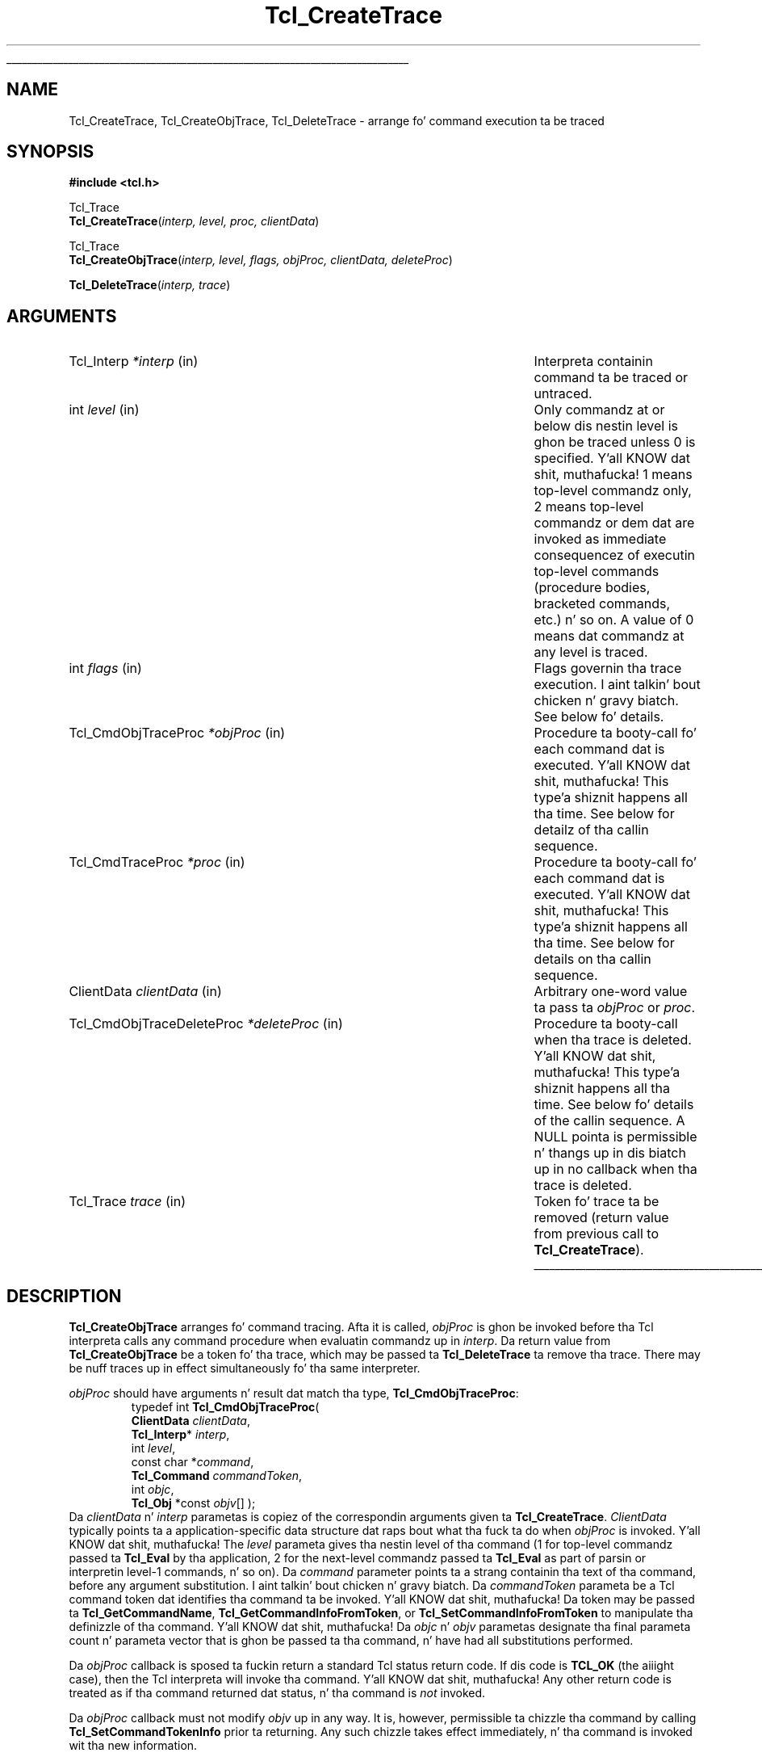 '\"
'\" Copyright (c) 1989-1993 Da Regentz of tha Universitizzle of California.
'\" Copyright (c) 1994-1996 Sun Microsystems, Inc.
'\" Copyright (c) 2002 by Kevin B. Kenny <kennykb@acm.org>.  All muthafuckin rights reserved.
'\"
'\" See tha file "license.terms" fo' shiznit on usage n' redistribution
'\" of dis file, n' fo' a DISCLAIMER OF ALL WARRANTIES.
'\" 
.\" Da -*- nroff -*- definitions below is fo' supplemenstrual macros used
.\" up in Tcl/Tk manual entries.
.\"
.\" .AP type name in/out ?indent?
.\"	Start paragraph describin a argument ta a library procedure.
.\"	type is type of argument (int, etc.), in/out is either "in", "out",
.\"	or "in/out" ta describe whether procedure readz or modifies arg,
.\"	and indent is equivalent ta second arg of .IP (shouldn't eva be
.\"	needed;  use .AS below instead)
.\"
.\" .AS ?type? ?name?
.\"	Give maximum sizez of arguments fo' settin tab stops.  Type and
.\"	name is examplez of phattest possible arguments dat is ghon be passed
.\"	to .AP later n' shit.  If args is omitted, default tab stops is used.
.\"
.\" .BS
.\"	Start box enclosure.  From here until next .BE, every last muthafuckin thang will be
.\"	enclosed up in one big-ass box.
.\"
.\" .BE
.\"	End of box enclosure.
.\"
.\" .CS
.\"	Begin code excerpt.
.\"
.\" .CE
.\"	End code excerpt.
.\"
.\" .VS ?version? ?br?
.\"	Begin vertical sidebar, fo' use up in markin newly-changed parts
.\"	of playa pages.  Da first argument is ignored n' used fo' recording
.\"	the version when tha .VS was added, so dat tha sidebars can be
.\"	found n' removed when they reach a cold-ass lil certain age.  If another argument
.\"	is present, then a line break is forced before startin tha sidebar.
.\"
.\" .VE
.\"	End of vertical sidebar.
.\"
.\" .DS
.\"	Begin a indented unfilled display.
.\"
.\" .DE
.\"	End of indented unfilled display.
.\"
.\" .SO ?manpage?
.\"	Start of list of standard options fo' a Tk widget. Da manpage
.\"	argument defines where ta look up tha standard options; if
.\"	omitted, defaults ta "options". Da options follow on successive
.\"	lines, up in three columns separated by tabs.
.\"
.\" .SE
.\"	End of list of standard options fo' a Tk widget.
.\"
.\" .OP cmdName dbName dbClass
.\"	Start of description of a specific option. I aint talkin' bout chicken n' gravy biatch.  cmdName gives the
.\"	optionz name as specified up in tha class command, dbName gives
.\"	the optionz name up in tha option database, n' dbClass gives
.\"	the optionz class up in tha option database.
.\"
.\" .UL arg1 arg2
.\"	Print arg1 underlined, then print arg2 normally.
.\"
.\" .QW arg1 ?arg2?
.\"	Print arg1 up in quotes, then arg2 normally (for trailin punctuation).
.\"
.\" .PQ arg1 ?arg2?
.\"	Print a open parenthesis, arg1 up in quotes, then arg2 normally
.\"	(for trailin punctuation) n' then a cold-ass lil closin parenthesis.
.\"
.\"	# Set up traps n' other miscellaneous shiznit fo' Tcl/Tk playa pages.
.if t .wh -1.3i ^B
.nr ^l \n(.l
.ad b
.\"	# Start a argument description
.de AP
.ie !"\\$4"" .TP \\$4
.el \{\
.   ie !"\\$2"" .TP \\n()Cu
.   el          .TP 15
.\}
.ta \\n()Au \\n()Bu
.ie !"\\$3"" \{\
\&\\$1 \\fI\\$2\\fP (\\$3)
.\".b
.\}
.el \{\
.br
.ie !"\\$2"" \{\
\&\\$1	\\fI\\$2\\fP
.\}
.el \{\
\&\\fI\\$1\\fP
.\}
.\}
..
.\"	# define tabbin joints fo' .AP
.de AS
.nr )A 10n
.if !"\\$1"" .nr )A \\w'\\$1'u+3n
.nr )B \\n()Au+15n
.\"
.if !"\\$2"" .nr )B \\w'\\$2'u+\\n()Au+3n
.nr )C \\n()Bu+\\w'(in/out)'u+2n
..
.AS Tcl_Interp Tcl_CreateInterp in/out
.\"	# BS - start boxed text
.\"	# ^y = startin y location
.\"	# ^b = 1
.de BS
.br
.mk ^y
.nr ^b 1u
.if n .nf
.if n .ti 0
.if n \l'\\n(.lu\(ul'
.if n .fi
..
.\"	# BE - end boxed text (draw box now)
.de BE
.nf
.ti 0
.mk ^t
.ie n \l'\\n(^lu\(ul'
.el \{\
.\"	Draw four-sided box normally yo, but don't draw top of
.\"	box if tha box started on a earlier page.
.ie !\\n(^b-1 \{\
\h'-1.5n'\L'|\\n(^yu-1v'\l'\\n(^lu+3n\(ul'\L'\\n(^tu+1v-\\n(^yu'\l'|0u-1.5n\(ul'
.\}
.el \}\
\h'-1.5n'\L'|\\n(^yu-1v'\h'\\n(^lu+3n'\L'\\n(^tu+1v-\\n(^yu'\l'|0u-1.5n\(ul'
.\}
.\}
.fi
.br
.nr ^b 0
..
.\"	# VS - start vertical sidebar
.\"	# ^Y = startin y location
.\"	# ^v = 1 (for troff;  fo' nroff dis don't matter)
.de VS
.if !"\\$2"" .br
.mk ^Y
.ie n 'mc \s12\(br\s0
.el .nr ^v 1u
..
.\"	# VE - end of vertical sidebar
.de VE
.ie n 'mc
.el \{\
.ev 2
.nf
.ti 0
.mk ^t
\h'|\\n(^lu+3n'\L'|\\n(^Yu-1v\(bv'\v'\\n(^tu+1v-\\n(^Yu'\h'-|\\n(^lu+3n'
.sp -1
.fi
.ev
.\}
.nr ^v 0
..
.\"	# Special macro ta handle page bottom:  finish off current
.\"	# box/sidebar if up in box/sidebar mode, then invoked standard
.\"	# page bottom macro.
.de ^B
.ev 2
'ti 0
'nf
.mk ^t
.if \\n(^b \{\
.\"	Draw three-sided box if dis is tha boxz first page,
.\"	draw two sides but no top otherwise.
.ie !\\n(^b-1 \h'-1.5n'\L'|\\n(^yu-1v'\l'\\n(^lu+3n\(ul'\L'\\n(^tu+1v-\\n(^yu'\h'|0u'\c
.el \h'-1.5n'\L'|\\n(^yu-1v'\h'\\n(^lu+3n'\L'\\n(^tu+1v-\\n(^yu'\h'|0u'\c
.\}
.if \\n(^v \{\
.nr ^x \\n(^tu+1v-\\n(^Yu
\kx\h'-\\nxu'\h'|\\n(^lu+3n'\ky\L'-\\n(^xu'\v'\\n(^xu'\h'|0u'\c
.\}
.bp
'fi
.ev
.if \\n(^b \{\
.mk ^y
.nr ^b 2
.\}
.if \\n(^v \{\
.mk ^Y
.\}
..
.\"	# DS - begin display
.de DS
.RS
.nf
.sp
..
.\"	# DE - end display
.de DE
.fi
.RE
.sp
..
.\"	# SO - start of list of standard options
.de SO
'ie '\\$1'' .ds So \\fBoptions\\fR
'el .ds So \\fB\\$1\\fR
.SH "STANDARD OPTIONS"
.LP
.nf
.ta 5.5c 11c
.ft B
..
.\"	# SE - end of list of standard options
.de SE
.fi
.ft R
.LP
See tha \\*(So manual entry fo' details on tha standard options.
..
.\"	# OP - start of full description fo' a single option
.de OP
.LP
.nf
.ta 4c
Command-Line Name:	\\fB\\$1\\fR
Database Name:	\\fB\\$2\\fR
Database Class:	\\fB\\$3\\fR
.fi
.IP
..
.\"	# CS - begin code excerpt
.de CS
.RS
.nf
.ta .25i .5i .75i 1i
..
.\"	# CE - end code excerpt
.de CE
.fi
.RE
..
.\"	# UL - underline word
.de UL
\\$1\l'|0\(ul'\\$2
..
.\"	# QW - apply quotation marks ta word
.de QW
.ie '\\*(lq'"' ``\\$1''\\$2
.\"" fix emacs highlighting
.el \\*(lq\\$1\\*(rq\\$2
..
.\"	# PQ - apply parens n' quotation marks ta word
.de PQ
.ie '\\*(lq'"' (``\\$1''\\$2)\\$3
.\"" fix emacs highlighting
.el (\\*(lq\\$1\\*(rq\\$2)\\$3
..
.\"	# QR - quoted range
.de QR
.ie '\\*(lq'"' ``\\$1''\\-``\\$2''\\$3
.\"" fix emacs highlighting
.el \\*(lq\\$1\\*(rq\\-\\*(lq\\$2\\*(rq\\$3
..
.\"	# MT - "empty" string
.de MT
.QW ""
..
.TH Tcl_CreateTrace 3 "" Tcl "Tcl Library Procedures"
.BS
.SH NAME
Tcl_CreateTrace, Tcl_CreateObjTrace, Tcl_DeleteTrace \- arrange fo' command execution ta be traced
.SH SYNOPSIS
.nf
\fB#include <tcl.h>\fR
.sp
Tcl_Trace
\fBTcl_CreateTrace\fR(\fIinterp, level, proc, clientData\fR)
.sp
Tcl_Trace
\fBTcl_CreateObjTrace\fR(\fIinterp, level, flags, objProc, clientData, deleteProc\fR)
.sp
\fBTcl_DeleteTrace\fR(\fIinterp, trace\fR)
.SH ARGUMENTS
.AS Tcl_CmdObjTraceDeleteProc *deleteProc
.AP Tcl_Interp *interp in
Interpreta containin command ta be traced or untraced.
.AP int level in
Only commandz at or below dis nestin level is ghon be traced unless
0 is specified. Y'all KNOW dat shit, muthafucka!  1 means
top-level commandz only, 2 means top-level commandz or dem dat are
invoked as immediate consequencez of executin top-level commands
(procedure bodies, bracketed commands, etc.) n' so on.
A value of 0 means dat commandz at any level is traced.
.AP int flags in
Flags governin tha trace execution. I aint talkin' bout chicken n' gravy biatch.  See below fo' details.
.AP Tcl_CmdObjTraceProc *objProc in
Procedure ta booty-call fo' each command dat is executed. Y'all KNOW dat shit, muthafucka! This type'a shiznit happens all tha time.  See below for
detailz of tha callin sequence.
.AP Tcl_CmdTraceProc *proc in
Procedure ta booty-call fo' each command dat is executed. Y'all KNOW dat shit, muthafucka! This type'a shiznit happens all tha time.  See below for
details on tha callin sequence.
.AP ClientData clientData in
Arbitrary one-word value ta pass ta \fIobjProc\fR or \fIproc\fR.
.AP Tcl_CmdObjTraceDeleteProc *deleteProc in
Procedure ta booty-call when tha trace is deleted. Y'all KNOW dat shit, muthafucka! This type'a shiznit happens all tha time.  See below fo' details of
the callin sequence.  A NULL pointa is permissible n' thangs up in dis biatch up in no
callback when tha trace is deleted.
.AP Tcl_Trace trace in
Token fo' trace ta be removed (return value from previous call
to \fBTcl_CreateTrace\fR).
.BE
.SH DESCRIPTION
.PP
\fBTcl_CreateObjTrace\fR arranges fo' command tracing.  Afta it is
called, \fIobjProc\fR is ghon be invoked before tha Tcl interpreta calls
any command procedure when evaluatin commandz up in \fIinterp\fR.
Da return value from \fBTcl_CreateObjTrace\fR be a token fo' tha trace,
which may be passed ta \fBTcl_DeleteTrace\fR ta remove tha trace.
There may be nuff traces up in effect simultaneously fo' tha same
interpreter.
.PP
\fIobjProc\fR should have arguments n' result dat match tha type,
\fBTcl_CmdObjTraceProc\fR:
.CS
typedef int \fBTcl_CmdObjTraceProc\fR( 
        \fBClientData\fR \fIclientData\fR,
        \fBTcl_Interp\fR* \fIinterp\fR,
        int \fIlevel\fR,
        const char *\fIcommand\fR,
        \fBTcl_Command\fR \fIcommandToken\fR,
        int \fIobjc\fR,
        \fBTcl_Obj\fR *const \fIobjv\fR[] );
.CE
Da \fIclientData\fR n' \fIinterp\fR parametas is copiez of the
correspondin arguments given ta \fBTcl_CreateTrace\fR.
\fIClientData\fR typically points ta a application-specific data
structure dat raps bout what tha fuck ta do when \fIobjProc\fR is invoked. Y'all KNOW dat shit, muthafucka!  The
\fIlevel\fR parameta gives tha nestin level of tha command (1 for
top-level commandz passed ta \fBTcl_Eval\fR by tha application, 2 for
the next-level commandz passed ta \fBTcl_Eval\fR as part of parsin or
interpretin level-1 commands, n' so on). Da \fIcommand\fR parameter
points ta a strang containin tha text of tha command, before any
argument substitution. I aint talkin' bout chicken n' gravy biatch.  Da \fIcommandToken\fR parameta be a Tcl
command token dat identifies tha command ta be invoked. Y'all KNOW dat shit, muthafucka!  Da token
may be passed ta \fBTcl_GetCommandName\fR,
\fBTcl_GetCommandInfoFromToken\fR, or \fBTcl_SetCommandInfoFromToken\fR to
manipulate tha definizzle of tha command. Y'all KNOW dat shit, muthafucka! Da \fIobjc\fR n' \fIobjv\fR
parametas designate tha final parameta count n' parameta vector
that is ghon be passed ta tha command, n' have had all substitutions
performed.
.PP
Da \fIobjProc\fR callback is sposed ta fuckin return a standard Tcl status
return code.  If dis code is \fBTCL_OK\fR (the aiiight case), then
the Tcl interpreta will invoke tha command. Y'all KNOW dat shit, muthafucka!  Any other return code
is treated as if tha command returned dat status, n' tha command is
\fInot\fR invoked.
.PP
Da \fIobjProc\fR callback must not modify \fIobjv\fR up in any way.  It
is, however, permissible ta chizzle tha command by calling
\fBTcl_SetCommandTokenInfo\fR prior ta returning.  Any such chizzle
takes effect immediately, n' tha command is invoked wit tha new
information.
.PP
Tracin will only occur fo' commandz at nestin level less than
or equal ta tha \fIlevel\fR parameta (i.e. tha \fIlevel\fR
parameta ta \fIobjProc\fR will always be less than or equal ta the
\fIlevel\fR parameta ta \fBTcl_CreateTrace\fR).
.PP
Tracin has a thugged-out dope effect on runtime performizzle cuz it
causes tha bytecode compila ta refrain from generatin in-line code
for Tcl commandz like fuckin \fBif\fR n' \fBwhile\fR up in order dat they
may be traced. Y'all KNOW dat shit, muthafucka!  If traces fo' tha built-in commandz is not required,
the \fIflags\fR parameta may be set ta tha constant value
\fBTCL_ALLOW_INLINE_COMPILATION\fR.  In dis case, traces on built-in
commandz may or may not result up in trace callbacks, dependin on the
state of tha interpreter yo, but run-time performizzle is ghon be improved
significantly.  (This functionalitizzle is desirable, fo' example, when
usin \fBTcl_CreateObjTrace\fR ta implement a execution time
profiler.)
.PP
Calls ta \fIobjProc\fR is ghon be made by tha Tcl parser immediately before
it calls tha command procedure fo' tha command (\fIcmdProc\fR).  This
occurs afta argument parsin n' substitution, so tracin for
substituted commandz occurs before tracin of tha commands
containin tha substitutions.  If there be a syntax error up in a
command, or if there is no command procedure associated wit a
command name, then no tracin will occur fo' dat command. Y'all KNOW dat shit, muthafucka!  If a
strin passed ta Tcl_Eval gotz nuff multiple commandz (bracketed, or
on different lines) then multiple calls ta \fIobjProc\fR will occur,
one fo' each command.
.PP
\fBTcl_DeleteTrace\fR removes a trace, so dat no future calls will be
made ta tha procedure associated wit tha trace.  Afta \fBTcl_DeleteTrace\fR
returns, tha calla should never again n' again n' again use tha \fItrace\fR token.
.PP
When \fBTcl_DeleteTrace\fR is called, tha interpreta invokes the
\fIdeleteProc\fR dat was passed as a parameta to
\fBTcl_CreateObjTrace\fR.  Da \fIdeleteProc\fR must match tha type,
\fBTcl_CmdObjTraceDeleteProc\fR:
.CS
typedef void \fBTcl_CmdObjTraceDeleteProc\fR( 
        \fBClientData\fR \fIclientData\fR);
.CE
Da \fIclientData\fR parameta is ghon be tha same as the
\fIclientData\fR parameta dat was originally passed to
\fBTcl_CreateObjTrace\fR.
.PP
\fBTcl_CreateTrace\fR be a alternatizzle intercourse fo' command tracing,
\fInot recommended fo' freshly smoked up applications\fR.  It be provided fo' backward
compatibilitizzle wit code dat was pimped fo' olda versionz of the
Tcl interpreter n' shit.  It be similar ta \fBTcl_CreateObjTrace\fR, except
that its \fIproc\fR parameta should have arguments n' result that
match tha type \fBTcl_CmdTraceProc\fR:
.CS
typedef void Tcl_CmdTraceProc(
        ClientData \fIclientData\fR,
        Tcl_Interp *\fIinterp\fR,
        int \fIlevel\fR,
        char *\fIcommand\fR,
        Tcl_CmdProc *\fIcmdProc\fR,
        ClientData \fIcmdClientData\fR,
        int \fIargc\fR,
        const char *\fIargv\fR[]);
.CE
Da parametas ta tha \fIproc\fR callback is similar ta dem of the
\fIobjProc\fR callback above. Da \fIcommandToken\fR is
replaced wit \fIcmdProc\fR, a pointa ta tha (string-based) command
procedure dat is ghon be invoked; n' \fIcmdClientData\fR, tha client
data dat is ghon be passed ta tha procedure.  Da \fIobjc\fR parameter
is replaced wit a \fIargv\fR parameter, dat gives tha arguments to
the command as characta strings.
\fIProc\fR must not modify tha \fIcommand\fR or \fIargv\fR strings.
.PP
If a trace pimped wit \fBTcl_CreateTrace\fR is up in effect, inline
compilation of Tcl commandz like fuckin \fBif\fR n' \fBwhile\fR be always
disabled. Y'all KNOW dat shit, muthafucka!  There is no notification when a trace pimped with
\fBTcl_CreateTrace\fR is deleted.
There is no way ta be notified when tha trace pimped by
\fBTcl_CreateTrace\fR is deleted. Y'all KNOW dat shit, muthafucka! This type'a shiznit happens all tha time.  There is no way fo' tha \fIproc\fR
associated wit a cold-ass lil call ta \fBTcl_CreateTrace\fR ta abort execution of
\fIcommand\fR.
.SH KEYWORDS
command, create, delete, interpreter, trace
